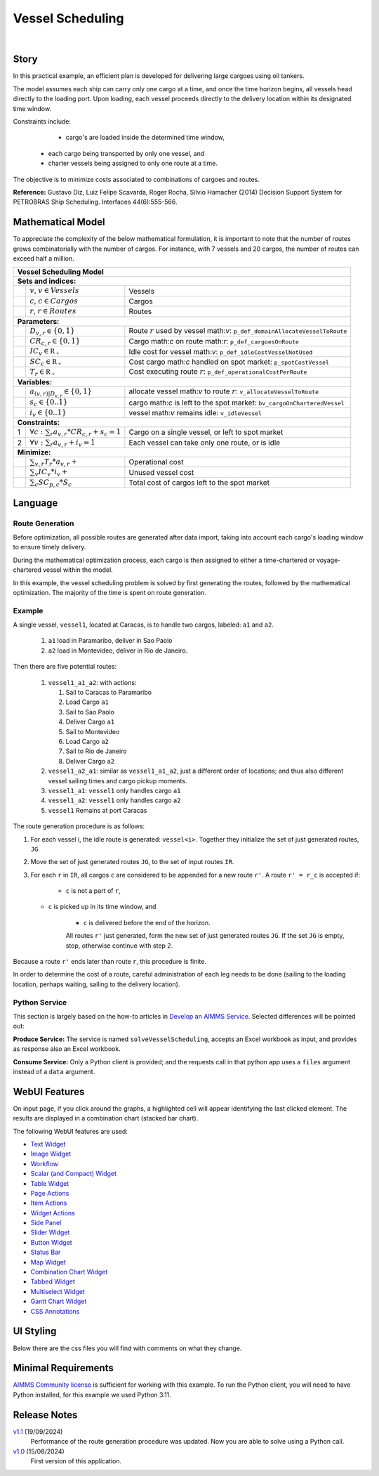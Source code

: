 Vessel Scheduling
=========================
.. meta::
   :keywords: Decision Support System, Route Optimization, Petrobras Ship Scheduling, Cost-efficient Cargo Delivery, Mathematical Optimization Model, Vessel Allocation Algorithm, WebUI and Python Integration
   :description: In this practical example, an efficient plan is developed for delivering large cargoes using oil tankers.

.. image:: https://img.shields.io/badge/AIMMS_24.5-ZIP:_Vessel_Scheduling-blue
   :target: https://github.com/aimms/vessel-scheduling/archive/refs/heads/main.zip

.. image:: https://img.shields.io/badge/AIMMS_24.5-Github:_Vessel_Scheduling-blue
   :target: https://github.com/aimms/vessel-scheduling

.. image:: https://img.shields.io/badge/AIMMS_Community-Forum-yellow
   :target: https://community.aimms.com/

|
   
Story
-----

In this practical example, an efficient plan is developed for delivering large cargoes using oil tankers.

The model assumes each ship can carry only one cargo at a time, and once the time horizon begins, 
all vessels head directly to the loading port. 
Upon loading, each vessel proceeds directly to the delivery location within its designated time window.

Constraints include: 

	*   cargo's are loaded inside the determined time window, 
   *   each cargo being transported by only one vessel, and
   *   charter vessels being assigned to only one route at a time.

The objective is to minimize costs associated to combinations of cargoes and routes.

**Reference:** Gustavo Diz, Luiz Felipe Scavarda, Roger Rocha, Silvio Hamacher (2014) Decision Support System for 
PETROBRAS Ship Scheduling. Interfaces 44(6):555-566.


Mathematical Model
------------------

To appreciate the complexity of the below mathematical formulation, it is important to note that the number of routes grows
combinatorially with the number of cargos. For instance, with 7 vessels and 20 cargos, the number of routes can
exceed half a million.

+-----+-------------------------------------------------------------+----------------------------------------------------------------------------------+
|                                                       Vessel Scheduling Model                                                                        |
+=====+=============================================================+==================================================================================+
+ **Sets and indices:**                                                                                                                                |
+-----+-------------------------------------------------------------+----------------------------------------------------------------------------------+
+     | :math:`v`, :math:`v \in Vessels`                            | Vessels                                                                          |
+-----+-------------------------------------------------------------+----------------------------------------------------------------------------------+
+     | :math:`c`, :math:`c \in Cargos`                             | Cargos                                                                           |
+-----+-------------------------------------------------------------+----------------------------------------------------------------------------------+
+     | :math:`r`, :math:`r \in Routes`                             | Routes                                                                           |
+-----+-------------------------------------------------------------+----------------------------------------------------------------------------------+
| **Parameters:**                                                                                                                                      |
+-----+-------------------------------------------------------------+----------------------------------------------------------------------------------+
|     | :math:`D_{v,r} \in \{ 0, 1 \}`                              | Route :math:`r` used by vessel math:`v`: ``p_def_domainAllocateVesselToRoute``   |
+-----+-------------------------------------------------------------+----------------------------------------------------------------------------------+
|     | :math:`CR_{c,r} \in \{ 0, 1 \}`                             | Cargo math:`c` on route math:`r`: ``p_def_cargoesOnRoute``                       |
+-----+-------------------------------------------------------------+----------------------------------------------------------------------------------+
|     | :math:`IC_{v} \in \mathbb{R_{+}}`                           | Idle cost for vessel math:`v`: ``p_def_idleCostVesselNotUsed``                   |
+-----+-------------------------------------------------------------+----------------------------------------------------------------------------------+
|     | :math:`SC_{c} \in \mathbb{R_{+}}`                           | Cost cargo math:`c` handled on spot market: ``p_spotCostVessel``                 |
+-----+-------------------------------------------------------------+----------------------------------------------------------------------------------+
|     | :math:`T_{r} \in \mathbb{R_{+}}`                            | Cost executing route :math:`r`: ``p_def_operationalCostPerRoute``                |
+-----+-------------------------------------------------------------+----------------------------------------------------------------------------------+
| **Variables:**                                                                                                                                       |
+-----+-------------------------------------------------------------+----------------------------------------------------------------------------------+
|     | :math:`a_{(v,r)|D_{v,r}} \in \{ 0, 1 \}`                    | allocate vessel math:`v` to route :math:`r`: ``v_allocateVesselToRoute``         |
+-----+-------------------------------------------------------------+----------------------------------------------------------------------------------+
|     | :math:`s_{c} \in \{0..1\}`                                  | cargo math:`c` is left to the spot market: ``bv_cargoOnCharteredVessel``         |
+-----+-------------------------------------------------------------+----------------------------------------------------------------------------------+
|     | :math:`i_{v} \in \{0..1\}`                                  | vessel math:`v` remains idle: ``v_idleVessel``                                   |
+-----+-------------------------------------------------------------+----------------------------------------------------------------------------------+
| **Constraints:**                                                                                                                                     |
+-----+-------------------------------------------------------------+----------------------------------------------------------------------------------+
|  1  | :math:`\forall c: \sum_r a_{v,r} * CR_{c,r} + s_{c} = 1`    | Cargo on a single vessel, or left to spot market                                 |
+-----+-------------------------------------------------------------+----------------------------------------------------------------------------------+
|  2  | :math:`\forall v: \sum_r a_{v,r} + i_{v} = 1`               | Each vessel can take only one route, or is idle                                  |
+-----+-------------------------------------------------------------+----------------------------------------------------------------------------------+
| **Minimize:**                                                                                                                                        |
+-----+-------------------------------------------------------------+----------------------------------------------------------------------------------+
|     | :math:`\sum_{v,r} T_{r} * a_{v,r} +`                        | Operational cost                                                                 |
+-----+-------------------------------------------------------------+----------------------------------------------------------------------------------+
|     | :math:`\sum_{v} IC_{v} * i_{v} +`                           | Unused vessel cost                                                               |
+-----+-------------------------------------------------------------+----------------------------------------------------------------------------------+
|     | :math:`\sum_{c} SC_{p,c} * S_{c}`                           | Total cost of cargos left to the spot market                                     |
+-----+-------------------------------------------------------------+----------------------------------------------------------------------------------+


Language 
--------

Route Generation
^^^^^^^^^^^^^^^^

Before optimization, all possible routes are generated after data import, taking into account each cargo's loading window to ensure timely delivery.

During the mathematical optimization process, each cargo is then assigned to either a time-chartered or voyage-chartered vessel within the model.

In this example, the vessel scheduling problem is solved by first generating the routes, followed by the mathematical optimization. 
The majority of the time is spent on route generation.

Example
^^^^^^^^^

A single vessel, ``vessel1``, located at Caracas, is to handle two cargos, labeled: ``a1`` and ``a2``.

	#.	``a1`` load in Paramaribo, deliver in Sao Paolo
	
	#.  ``a2`` load in Montevideo, deliver in Rio de Janeiro.

Then there are five potential routes:

	#.	``vessel1_a1_a2``: with actions:

		#.	Sail to Caracas to Paramaribo
		
		#.  Load Cargo ``a1``
		
		#.  Sail to Sao Paolo
		
		#.  Deliver Cargo ``a1``
		
		#.  Sail to Montevideo
		
		#.  Load Cargo ``a2``
		
		#.  Sail to Rio de Janeiro
		
		#.  Deliver Cargo ``a2``

	#. 	``vessel1_a2_a1``: similar as ``vessel1_a1_a2``, just a different order of locations; 
		and thus also different vessel sailing times and cargo pickup moments.
	
	#.  ``vessel1_a1``: ``vessel1`` only handles cargo ``a1``

	#.  ``vessel1_a2``: ``vessel1`` only handles cargo ``a2``

	#.  ``vessel1`` Remains at port Caracas


The route generation procedure is as follows:

#.  For each vessel i, the idle route is generated: ``vessel<i>``.
    Together they initialize the set of just generated routes, ``JG``.
	
#.  Move the set of just generated routes ``JG``, to the set of input routes ``IR``.

#.  For each ``r`` in ``IR``, all cargos ``c`` are considered to be appended for a new route ``r'``.
    A route ``r' = r_c`` is accepted if: 
	
	* ``c`` is not a part of ``r``,
   
    * ``c`` is picked up in its time window, and
	
	* ``c`` is delivered before the end of the horizon.
	
	All routes ``r'`` just generated, form the new set of just generated routes ``JG``.
	If the set ``JG`` is empty, stop, otherwise continue with step 2.

Because a route ``r'`` ends later than route ``r``, this procedure is finite.

In order to determine the cost of a route, careful administration of each leg needs to be done 
(sailing to the loading location, perhaps waiting, sailing to the delivery location).

Python Service
^^^^^^^^^^^^^^

This section is largely based on the how-to articles in `Develop an AIMMS Service <https://how-to.aimms.com/C_Developer/Sub_Connectivity/sub_dataexchange/Sub_Develop_Service/index.html>`_.
Selected differences will be pointed out:

**Produce Service:** The service is named ``solveVesselScheduling``, accepts an Excel workbook as input, and provides as response also an Excel workbook.

**Consume Service:** Only a Python client is provided; and the requests call in that python app uses a ``files`` argument instead of a ``data`` argument.

WebUI Features
--------------

On input page, if you click around the graphs, a highlighted cell will appear identifying the last clicked element. 
The results are displayed in a combination chart (stacked bar chart).

The following WebUI features are used:

- `Text Widget <https://documentation.aimms.com/webui/text-widget.html>`_

- `Image Widget <https://documentation.aimms.com/webui/image-widget.html>`_

- `Workflow <https://documentation.aimms.com/webui/workflow-panels.html>`_

- `Scalar (and Compact) Widget <https://documentation.aimms.com/webui/scalar-widget.html>`_ 

- `Table Widget <https://documentation.aimms.com/webui/table-widget.html>`_

- `Page Actions <https://documentation.aimms.com/webui/page-menu.html>`_ 

- `Item Actions <https://documentation.aimms.com/webui/widget-options.html#item-actions>`_

- `Widget Actions <https://documentation.aimms.com/webui/widget-options.html#widget-actions>`_

- `Side Panel <https://documentation.aimms.com/webui/side-panels-grd-pages.html#side-panel-grid-pages>`_

- `Slider Widget <https://documentation.aimms.com/webui/slider-widget.html>`_

- `Button Widget <https://documentation.aimms.com/webui/button-widget.html>`_ 

- `Status Bar <https://documentation.aimms.com/webui/status-bar.html>`_

- `Map Widget <https://documentation.aimms.com/webui/map-widget.html>`_

- `Combination Chart Widget <https://documentation.aimms.com/webui/combination-chart-widget.html>`_

- `Tabbed Widget <https://documentation.aimms.com/webui/tabbed-widget.html>`_

- `Multiselect Widget <https://documentation.aimms.com/webui/selection-widgets.html>`_ 

- `Gantt Chart Widget <https://documentation.aimms.com/webui/gantt-chart-widget.html>`_

- `CSS Annotations <https://documentation.aimms.com/webui/css-styling.html#data-dependent-styling>`_


UI Styling
----------
Below there are the css files you will find with comments on what they change. 

.. tab-set::
   .. tab-item:: theming.css

      .. code-block:: css
         :linenos:

         :root {
            --primaryDark: #DA2063;
            --primaryDarker: #FF4940;
            --secondary90Transparent: #ff4a4023;
            --secondary: #2E324F;

            --bg_app-logo: 15px 50% / 40px 40px no-repeat url(/app-resources/resources/images/schedule.png); /*app logo*/
            --spacing_app-logo_width: 60px;
            --color_border_app-header-divider: var(--secondary); /*line color after header*/

            --color_workflow-item-divider: var(--secondary90Transparent); /*workflow step divider color*/
            --color_bg_workflow_current: var(--primaryDark); /*bg color when step is selected*/
            --color_workflow_active: var(--primaryDark); /*font and icon color when step is active*/
            --color_workflow-icon-border: var(--primaryDark); /*round border of the step*/
            --color_bg_workflow_active: #ff4a400e;;

            --color_bg_app-canvas: url(/app-resources/resources/images/RightBackground.png) rgb(249, 249, 249) no-repeat left/contain; /*background color*/
            --color_bg_widget-header: linear-gradient(90deg, rgba(255,73,64,0.75) 0%, rgba(218,32,99,0.75)  100%); /*widget header background color*/
            --border_widget-header: 2px solid var(--secondary); /*line color after widget header*/

            --color_text_widget-header: var(--secondary); 
            --color_text_edit-select-link: var(--primaryDark);

            --color_bg_button_primary: var(--primaryDark);
            --color_bg_button_primary_hover: var(--primaryDarker);
         }


   .. tab-item:: annotation.css

      .. code-block:: css
         :linenos:

         /*Hide checkbox contents of delete and edit annotations*/
         .annotation-edit-element input.boolean-cell-editor-contents,
         .annotation-delete-element input.boolean-cell-editor-contents{
            visibility: hidden;
            display: block;	
         }

         .annotation-edit-element {
            background: white url(img/pencil.png) no-repeat 50%/contain; 
            background-size: auto 70% ;
         }

         .annotation-delete-element {
            background: white url(img/minus.png) no-repeat 50%/contain; 
            background-size: auto 50% ;

         }

         .annotation-NotInUse,
         .annotation-DeliveringPort,
         .annotation-VisibleLocations{
            fill: #FE493F;
            background: #FE493F !important;
         }

         .annotation-InUse,
         .annotation-LoadingPort{
            fill: #9E3869;
            background: #9E3869 !important;
         }

         .annotation-not-fulfilled{
            background: #ffc21b2c;
         }

         .annotation-highlight-cell {
            background: var(--secondary90Transparent);
         }

   .. tab-item:: custom.css

      .. code-block:: none
         :linenos:

         /*Centering cells*/
         .tag-table .cell.flag-string .cell-wrapper,
         .tag-table .cell.flag-number input,
         .tag-table .cell.flag-string input{
            text-align: center;
         }

         .tag-slider .slider-value {
            color: var(--color_text_edit-select-link);
         }

         .widget-menu__item .title {
            color: var(--color_text_app-footer);
         }

         .ql-snow a {
            color: var(--color_text_edit-select-link) !important;
         }

         input.boolean-cell-editor-contents {
            accent-color: var(--primaryDark) /*boolean color*/
         }

         .react-contextmenu .react-contextmenu-item .display-text {
            color: inherit;
         }

         .aimms-widget[data-widget\.uri="scl_EditAddElements"] .awf-dock.top,
         .aimms-widget[data-widget\.uri="msl_selecRoutes"] .awf-dock.top,
         .aimms-widget[data-widget\.uri="MappingCargoesWithCollors_1"] .awf-dock.top,
         .aimms-widget[data-widget\.uri="Vessel loading_1"] .awf-dock.top{
            display: none;
         }

         .status-message:hover,
         .status-message.clickable:hover .status-display-text { 
            background-color: #ffcdcb2d;
            color: #505767;
         }



Minimal Requirements
--------------------

`AIMMS Community license <https://www.aimms.com/platform/aimms-community-edition/>`_ is sufficient for working with this example. 
To run the Python client, you will need to have Python installed, for this example we used Python 3.11. 


Release Notes
--------------------

`v1.1 <https://github.com/aimms/vessel-scheduling/releases/tag/1.1>`_ (19/09/2024)
	Performance of the route generation procedure was updated. Now you are able to solve using a Python call.

`v1.0 <https://github.com/aimms/vessel-scheduling/releases/tag/1.0>`_ (15/08/2024)
	First version of this application. 

.. spelling:word-list::

   primaryDark
   ddab
   bg
   cargos
   coords
   haversine
   combinatorially